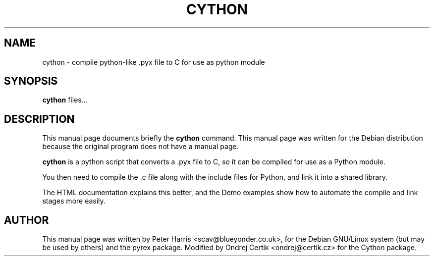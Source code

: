 .\"                                      Hey, EMACS: -*- nroff -*-
.\" First parameter, NAME, should be all caps
.\" Second parameter, SECTION, should be 1-8, maybe w/ subsection
.\" other parameters are allowed: see man(7), man(1)
.TH CYTHON 1 "November 30, 2007"
.\" Please adjust this date whenever revising the manpage.
.\"
.\" Some roff macros, for reference:
.\" .nh        disable hyphenation
.\" .hy        enable hyphenation
.\" .ad l      left justify
.\" .ad b      justify to both left and right margins
.\" .nf        disable filling
.\" .fi        enable filling
.\" .br        insert line break
.\" .sp <n>    insert n+1 empty lines
.\" for manpage-specific macros, see man(7)
.SH NAME
cython \- compile python-like .pyx file to C for use as python module
.SH SYNOPSIS
.B cython
.RI " files" ...
.SH DESCRIPTION
This manual page documents briefly the
.B cython
command.
This manual page was written for the Debian distribution
because the original program does not have a manual page.
.PP
.\" TeX users may be more comfortable with the \fB<whatever>\fP and
.\" \fI<whatever>\fP escape sequences to invode bold face and italics, 
.\" respectively.
\fBcython\fP is a python script that converts a .pyx file to C, so it can
be compiled for use as a Python module.
.PP
You then need to compile the .c file along with the include files for
Python, and link it into a shared library.
.PP
The HTML documentation explains this better, and the Demo examples show how
to automate the compile and link stages more easily. 
.SH AUTHOR
This manual page was written by Peter Harris <scav@blueyonder.co.uk>, for the
Debian GNU/Linux system (but may be used by others) and the pyrex package.
Modified by Ondrej Certik <ondrej@certik.cz> for the Cython package.
